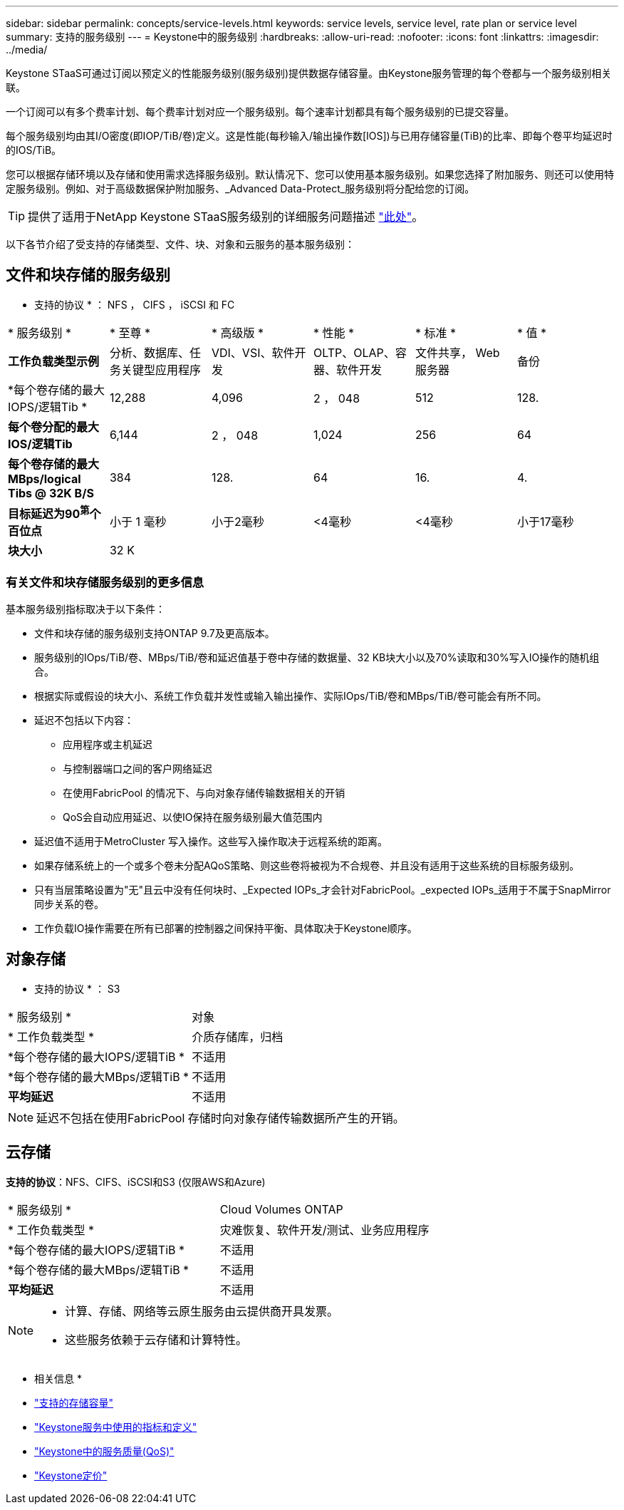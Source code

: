 ---
sidebar: sidebar 
permalink: concepts/service-levels.html 
keywords: service levels, service level, rate plan or service level 
summary: 支持的服务级别 
---
= Keystone中的服务级别
:hardbreaks:
:allow-uri-read: 
:nofooter: 
:icons: font
:linkattrs: 
:imagesdir: ../media/


[role="lead"]
Keystone STaaS可通过订阅以预定义的性能服务级别(服务级别)提供数据存储容量。由Keystone服务管理的每个卷都与一个服务级别相关联。

一个订阅可以有多个费率计划、每个费率计划对应一个服务级别。每个速率计划都具有每个服务级别的已提交容量。

每个服务级别均由其I/O密度(即IOP/TiB/卷)定义。这是性能(每秒输入/输出操作数[IOS])与已用存储容量(TiB)的比率、即每个卷平均延迟时的IOS/TiB。

您可以根据存储环境以及存储和使用需求选择服务级别。默认情况下、您可以使用基本服务级别。如果您选择了附加服务、则还可以使用特定服务级别。例如、对于高级数据保护附加服务、_Advanced Data-Protect_服务级别将分配给您的订阅。


TIP: 提供了适用于NetApp Keystone STaaS服务级别的详细服务问题描述 https://www.netapp.com/pdf.html?item=/media/77179-Keystone-STaaS-Service-Description-On-Prem.pdf["此处"^]。

以下各节介绍了受支持的存储类型、文件、块、对象和云服务的基本服务级别：



== 文件和块存储的服务级别

* 支持的协议 * ： NFS ， CIFS ， iSCSI 和 FC

|===


| * 服务级别 * | * 至尊 * | * 高级版 * | * 性能 * | * 标准 * | * 值 * 


| *工作负载类型示例* | 分析、数据库、任务关键型应用程序 | VDI、VSI、软件开发 | OLTP、OLAP、容器、软件开发 | 文件共享， Web 服务器 | 备份 


| *每个卷存储的最大IOPS/逻辑Tib * | 12,288 | 4,096 | 2 ， 048 | 512 | 128. 


| *每个卷分配的最大IOS/逻辑Tib* | 6,144 | 2 ， 048 | 1,024 | 256 | 64 


| *每个卷存储的最大MBps/logical Tibs @ 32K B/S* | 384 | 128. | 64 | 16. | 4. 


| *目标延迟为90^第^个百位点* | 小于 1 毫秒 | 小于2毫秒 | <4毫秒 | <4毫秒 | 小于17毫秒 


| *块大小* 5+| 32 K 
|===


=== 有关文件和块存储服务级别的更多信息

基本服务级别指标取决于以下条件：

* 文件和块存储的服务级别支持ONTAP 9.7及更高版本。
* 服务级别的IOps/TiB/卷、MBps/TiB/卷和延迟值基于卷中存储的数据量、32 KB块大小以及70%读取和30%写入IO操作的随机组合。
* 根据实际或假设的块大小、系统工作负载并发性或输入输出操作、实际IOps/TiB/卷和MBps/TiB/卷可能会有所不同。
* 延迟不包括以下内容：
+
** 应用程序或主机延迟
** 与控制器端口之间的客户网络延迟
** 在使用FabricPool 的情况下、与向对象存储传输数据相关的开销
** QoS会自动应用延迟、以使IO保持在服务级别最大值范围内


* 延迟值不适用于MetroCluster 写入操作。这些写入操作取决于远程系统的距离。
* 如果存储系统上的一个或多个卷未分配AQoS策略、则这些卷将被视为不合规卷、并且没有适用于这些系统的目标服务级别。
* 只有当层策略设置为"无"且云中没有任何块时、_Expected IOPs_才会针对FabricPool。_expected IOPs_适用于不属于SnapMirror同步关系的卷。
* 工作负载IO操作需要在所有已部署的控制器之间保持平衡、具体取决于Keystone顺序。




== 对象存储

* 支持的协议 * ： S3

|===


| * 服务级别 * | 对象 


| * 工作负载类型 * | 介质存储库，归档 


| *每个卷存储的最大IOPS/逻辑TiB * | 不适用 


| *每个卷存储的最大MBps/逻辑TiB * | 不适用 


| *平均延迟* | 不适用 
|===

NOTE: 延迟不包括在使用FabricPool 存储时向对象存储传输数据所产生的开销。



== 云存储

*支持的协议*：NFS、CIFS、iSCSI和S3 (仅限AWS和Azure)

|===


| * 服务级别 * | Cloud Volumes ONTAP 


| * 工作负载类型 * | 灾难恢复、软件开发/测试、业务应用程序 


| *每个卷存储的最大IOPS/逻辑TiB * | 不适用 


| *每个卷存储的最大MBps/逻辑TiB * | 不适用 


| *平均延迟* | 不适用 
|===
[NOTE]
====
* 计算、存储、网络等云原生服务由云提供商开具发票。
* 这些服务依赖于云存储和计算特性。


====
* 相关信息 *

* link:../concepts/supported-storage-capacity.html["支持的存储容量"]
* link:..//concepts/metrics.html["Keystone服务中使用的指标和定义"]
* link:../concepts/qos.html["Keystone中的服务质量(QoS)"]
* link:../concepts/pricing.html["Keystone定价"]

